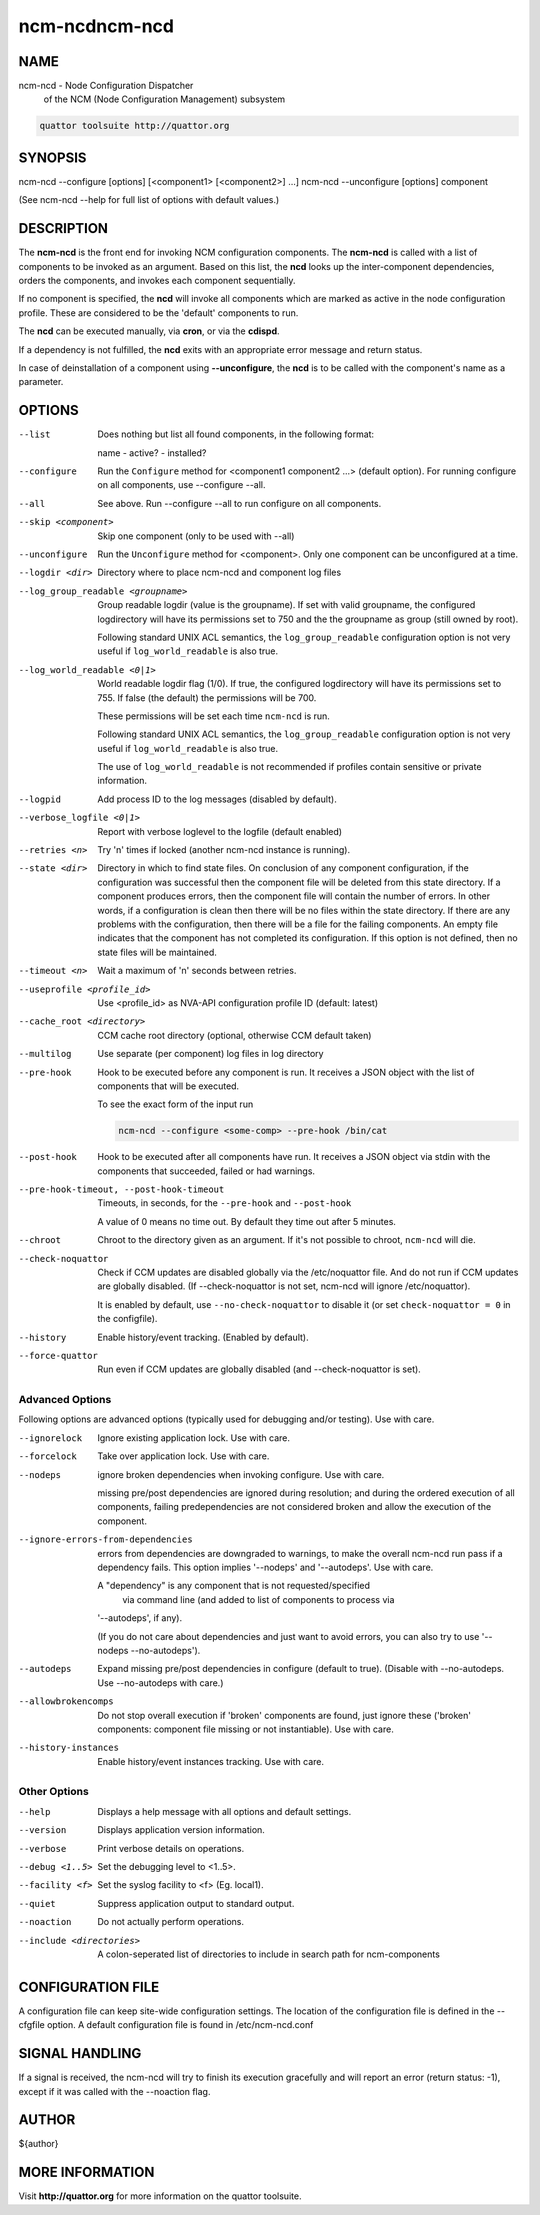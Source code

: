 
##############
ncm-ncdncm-ncd
##############


****
NAME
****


ncm-ncd - Node Configuration Dispatcher
      of the NCM (Node Configuration Management) subsystem


.. code-block:: perl

       quattor toolsuite http://quattor.org



********
SYNOPSIS
********


ncm-ncd --configure   [options] [<component1> [<component2>] ...]
ncm-ncd --unconfigure [options] component

(See ncm-ncd --help for full list of options with default values.)


***********
DESCRIPTION
***********


The \ **ncm-ncd**\  is the front end for invoking NCM configuration
components. The \ **ncm-ncd**\  is called with a list of components to be
invoked as an argument. Based on this list, the \ **ncd**\  looks up the
inter-component dependencies, orders the components, and invokes each
component sequentially.

If no component is specified, the \ **ncd**\  will invoke all
components which are marked as active in the node configuration
profile. These are considered to be the 'default' components to run.

The \ **ncd**\  can be executed manually, via \ **cron**\ , or via the
\ **cdispd**\ .

If a dependency is not fulfilled, the \ **ncd**\  exits with an
appropriate error message and return status.

In case of deinstallation of a component using \ **--unconfigure**\ ,
the \ **ncd**\  is to be called with the component's name as a
parameter.


*******
OPTIONS
*******



--list
 
 Does nothing but list all found components, in the following format:
 
 name - active? - installed?
 


--configure
 
 Run the \ ``Configure``\  method for <component1 component2 ...> (default option).
 For running configure on all components, use --configure --all.
 


--all
 
 See above. Run --configure --all to run configure on all components.
 


--skip <component>
 
 Skip one component (only to be used with --all)
 


--unconfigure
 
 Run the \ ``Unconfigure``\  method for <component>. Only one component can
 be unconfigured at a time.
 


--logdir <dir>
 
 Directory where to place ncm-ncd and component log files
 


--log_group_readable <groupname>
 
 Group readable logdir (value is the groupname).
 If set with valid groupname, the configured logdirectory
 will have its permissions set to 750 and the
 the groupname as group (still owned by root).
 
 Following standard UNIX ACL semantics, the \ ``log_group_readable``\  configuration
 option is not very useful if \ ``log_world_readable``\  is also true.
 


--log_world_readable <0|1>
 
 World readable logdir flag (1/0). If true, the configured logdirectory
 will have its permissions set to 755. If false (the default) the permissions will be 700.
 
 These permissions will be set each time \ ``ncm-ncd``\  is run.
 
 Following standard UNIX ACL semantics, the \ ``log_group_readable``\  configuration
 option is not very useful if \ ``log_world_readable``\  is also true.
 
 The use of \ ``log_world_readable``\  is not recommended
 if profiles contain sensitive or private information.
 


--logpid
 
 Add process ID to the log messages (disabled by default).
 


--verbose_logfile <0|1>
 
 Report with verbose loglevel to the logfile (default enabled)
 


--retries <n>
 
 Try 'n' times if locked (another ncm-ncd instance is running).
 


--state <dir>
 
 Directory in which to find state files. On conclusion of any component
 configuration, if the configuration was successful then the component
 file will be deleted from this state directory. If a component
 produces errors, then the component file will contain the number of errors.
 In other words, if a configuration is clean then there will be
 no files within the state directory. If there are any problems with
 the configuration, then there will be a file for the failing
 components. An empty file indicates that the component has not
 completed its configuration. If this option is not defined, then
 no state files will be maintained.
 


--timeout <n>
 
 Wait a maximum of 'n' seconds between retries.
 


--useprofile <profile_id>
 
 Use <profile_id> as NVA-API configuration profile ID (default: latest)
 


--cache_root <directory>
 
 CCM cache root directory (optional, otherwise CCM default taken)
 


--multilog
 
 Use separate (per component) log files in log directory
 


--pre-hook
 
 Hook to be executed before any component is run.  It receives a JSON
 object with the list of components that will be executed.
 
 To see the exact form of the input run
 
 
 .. code-block:: perl
 
      ncm-ncd --configure <some-comp> --pre-hook /bin/cat
 
 


--post-hook
 
 Hook to be executed after all components have run.  It receives a JSON
 object via stdin with the components that succeeded, failed or had
 warnings.
 


--pre-hook-timeout, --post-hook-timeout
 
 Timeouts, in seconds, for the \ ``--pre-hook``\  and \ ``--post-hook``\ 
 
 A value of 0 means no time out.  By default they time out after 5 minutes.
 


--chroot
 
 Chroot to the directory given as an argument.  If it's not possible to
 chroot, \ ``ncm-ncd``\  will die.
 


--check-noquattor
 
 Check if CCM updates are disabled globally via the /etc/noquattor file.
 And do not run if CCM updates are globally disabled.
 (If --check-noquattor is not set, ncm-ncd will ignore /etc/noquattor).
 
 It is enabled by default, use \ ``--no-check-noquattor``\  to disable it
 (or set \ ``check-noquattor = 0``\  in the configfile).
 


--history
 
 Enable history/event tracking. (Enabled by default).
 


--force-quattor
 
 Run even if CCM updates are globally disabled (and --check-noquattor is set).
 


Advanced Options
================


Following options are advanced options (typically used for debugging and/or testing).
Use with care.


--ignorelock
 
 Ignore existing application lock. Use with care.
 


--forcelock
 
 Take over application lock. Use with care.
 


--nodeps
 
 ignore broken dependencies when invoking configure. Use with care.
 
 missing pre/post dependencies are ignored during resolution;
 and during the ordered execution of all components, failing
 predependencies are not considered broken and allow the execution
 of the component.
 


--ignore-errors-from-dependencies
 
 errors from dependencies are downgraded to warnings, to make the
 overall ncm-ncd run pass if a dependency fails. This option implies
 '--nodeps' and '--autodeps'. Use with care.
 
 A "dependency" is any component that is not requested/specified
  via command line (and added to list of components to process via
 '--autodeps', if any).
 
 (If you do not care about dependencies and just want to avoid errors,
 you can also try to use '--nodeps --no-autodeps').
 


--autodeps
 
 Expand missing pre/post dependencies in configure (default to true).
 (Disable with --no-autodeps. Use --no-autodeps with care.)
 


--allowbrokencomps
 
 Do not stop overall execution if 'broken' components are found, just ignore
 these ('broken' components: component file missing or not instantiable). Use with care.
 


--history-instances
 
 Enable history/event instances tracking. Use with care.
 



Other Options
=============



--help
 
 Displays a help message with all options and default settings.
 


--version
 
 Displays application version information.
 


--verbose
 
 Print verbose details on operations.
 


--debug <1..5>
 
 Set the debugging level to <1..5>.
 


--facility <f>
 
 Set the syslog facility to <f> (Eg. local1).
 


--quiet
 
 Suppress application output to standard output.
 


--noaction
 
 Do not actually perform operations.
 


--include <directories>
 
 A colon-seperated list of directories to include in search path for ncm-components
 




******************
CONFIGURATION FILE
******************


A configuration file can keep site-wide configuration settings. The
location of the configuration file is defined in the --cfgfile
option. A default configuration file is found in
/etc/ncm-ncd.conf


***************
SIGNAL HANDLING
***************


If a signal is received, the ncm-ncd will try to finish its execution
gracefully and will report an error (return status: -1), except if
it was called with the --noaction flag.


******
AUTHOR
******


${author}


****************
MORE INFORMATION
****************


Visit \ **http://quattor.org**\  for more information on the quattor
toolsuite.

